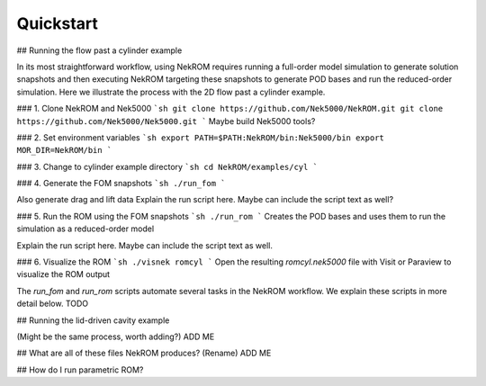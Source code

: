 .. _quickstart_section_tag:
  
Quickstart
==========

## Running the flow past a cylinder example

In its most straightforward workflow, using NekROM requires running a full-order model simulation to generate solution snapshots
and then executing NekROM targeting these snapshots to generate POD bases and run the reduced-order simulation. Here we illustrate
the process with the 2D flow past a cylinder example.

### 1. Clone NekROM and Nek5000
```sh
git clone https://github.com/Nek5000/NekROM.git
git clone https://github.com/Nek5000/Nek5000.git
```
Maybe build Nek5000 tools?

### 2. Set environment variables
```sh
export PATH=$PATH:NekROM/bin:Nek5000/bin
export MOR_DIR=NekROM/bin
```

### 3. Change to cylinder example directory
```sh
cd NekROM/examples/cyl
```

### 4. Generate the FOM snapshots
```sh
./run_fom
```

Also generate drag and lift data
Explain the run script here. Maybe can include the script text as well?

### 5. Run the ROM using the FOM snapshots
```sh
./run_rom
```
Creates the POD bases and uses them to run the simulation as a reduced-order model

Explain the run script here. Maybe can include the script text as well.

### 6. Visualize the ROM
```sh
./visnek romcyl
```
Open the resulting `romcyl.nek5000` file with Visit or Paraview to visualize the ROM output

The `run_fom` and `run_rom` scripts automate several tasks in the NekROM workflow. We explain these scripts in more detail below. TODO

## Running the lid-driven cavity example 

(Might be the same process, worth adding?)
ADD ME

## What are all of these files NekROM produces? (Rename)
ADD ME

## How do I run parametric ROM?
